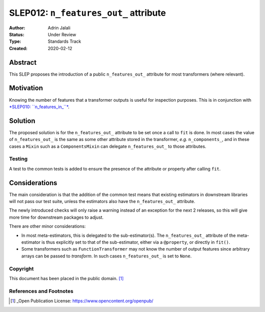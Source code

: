 .. _slep_012:

======================================
SLEP012: ``n_features_out_`` attribute
======================================

:Author: Adrin Jalali
:Status: Under Review
:Type: Standards Track
:Created: 2020-02-12

Abstract
########

This SLEP proposes the introduction of a public ``n_features_out_`` attribute
for most transformers (where relevant).

Motivation
##########

Knowing the number of features that a transformer outputs is useful for
inspection purposes. This is in conjunction with `*SLEP010: ``n_features_in_``*
<https://scikit-learn-enhancement-proposals.readthedocs.io/en/latest/slep010/proposal.html>`_.

Solution
########

The proposed solution is for the ``n_features_out_`` attribute to be set once a
call to ``fit`` is done. In most cases the value of ``n_features_out_`` is the
same as some other attribute stored in the transformer, *e.g.*
``n_components_``, and in these cases a ``Mixin`` such as a ``ComponentsMixin``
can delegate ``n_features_out_`` to those attributes.

Testing
-------

A test to the common tests is added to ensure the presence of the attribute or
property after calling ``fit``.

Considerations
##############

The main consideration is that the addition of the common test means that
existing estimators in downstream libraries will not pass our test suite,
unless the estimators also have the ``n_features_out_`` attribute.

The newly introduced checks will only raise a warning instead of an exception
for the next 2 releases, so this will give more time for downstream packages
to adjust.

There are other minor considerations:

- In most meta-estimators, this is delegated to the
  sub-estimator(s). The ``n_features_out_`` attribute of the meta-estimator is
  thus explicitly set to that of the sub-estimator, either via a ``@property``,
  or directly in ``fit()``.
- Some transformers such as ``FunctionTransformer`` may not know the number
  of output features since arbitrary arrays can be passed to `transform`. In
  such cases ``n_features_out_`` is set to ``None``.

Copyright
---------

This document has been placed in the public domain. [1]_

References and Footnotes
------------------------

.. [1] _Open Publication License: https://www.opencontent.org/openpub/


